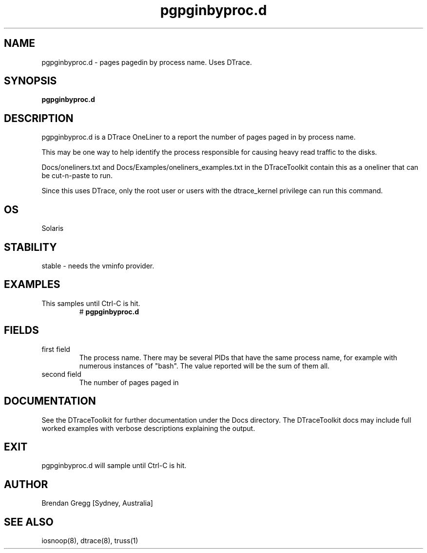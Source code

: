 .TH pgpginbyproc.d 8  "$Date:: 2007-08-05 #$" "USER COMMANDS"
.SH NAME
pgpginbyproc.d \- pages pagedin by process name. Uses DTrace.
.SH SYNOPSIS
.B pgpginbyproc.d
.SH DESCRIPTION
pgpginbyproc.d is a DTrace OneLiner to a report the number of pages
paged in by process name.

This may be one way to help identify the process responsible for
causing heavy read traffic to the disks.

Docs/oneliners.txt and Docs/Examples/oneliners_examples.txt
in the DTraceToolkit contain this as a oneliner that can be cut-n-paste
to run.

Since this uses DTrace, only the root user or users with the
dtrace_kernel privilege can run this command.
.SH OS
Solaris
.SH STABILITY
stable - needs the vminfo provider.
.SH EXAMPLES
.TP
This samples until Ctrl\-C is hit.
# 
.B pgpginbyproc.d
.PP
.SH FIELDS
.TP
first field
The process name. There may be several PIDs that have the 
same process name, for example with numerous instances of "bash". The
value reported will be the sum of them all.
.TP
second field
The number of pages paged in
.PP
.SH DOCUMENTATION
See the DTraceToolkit for further documentation under the 
Docs directory. The DTraceToolkit docs may include full worked
examples with verbose descriptions explaining the output.
.SH EXIT
pgpginbyproc.d will sample until Ctrl\-C is hit.
.SH AUTHOR
Brendan Gregg
[Sydney, Australia]
.SH SEE ALSO
iosnoop(8), dtrace(8), truss(1)

